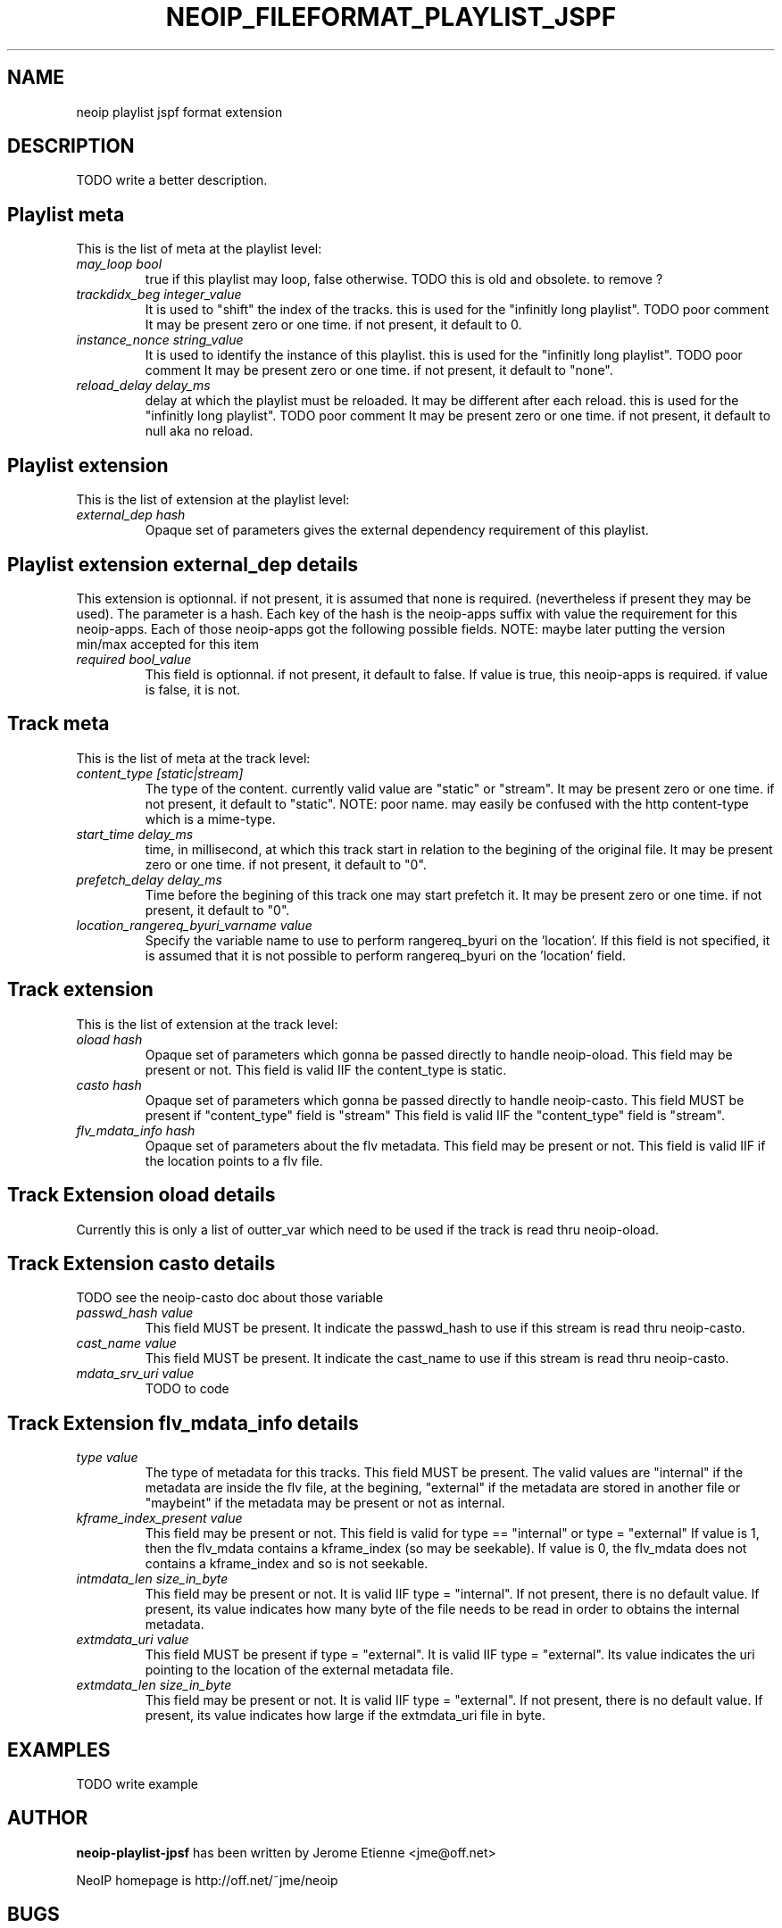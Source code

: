 .\" -*- nroff -*-
.TH NEOIP_FILEFORMAT_PLAYLIST_JSPF 8 "Dec 2006" "jspf playlist file format(1)" "jspf playlist file format's Manual"
.SH NAME
neoip playlist jspf format extension
.SH DESCRIPTION
TODO write a better description.

.SH Playlist meta
This is the list of meta at the playlist level:
.TP
.I "may_loop bool"
true if this playlist may loop, false otherwise.
TODO this is old and obsolete. to remove ?
.TP
.I "trackdidx_beg integer_value"
It is used to "shift" the index of the tracks.
this is used for the "infinitly long playlist". TODO poor comment
It may be present zero or one time. if not present, it default to 0.
.TP
.I "instance_nonce string_value"
It is used to identify the instance of this playlist.
this is used for the "infinitly long playlist". TODO poor comment 
It may be present zero or one time. if not present, it default to "none".
.TP
.I "reload_delay delay_ms"
delay at which the playlist must be reloaded. It may be different
after each reload. 
this is used for the "infinitly long playlist". TODO poor comment 
It may be present zero or one time. if not present, it default to null aka no reload.

.SH Playlist extension
This is the list of extension at the playlist level:
.TP
.I "external_dep hash"
Opaque set of parameters gives the external dependency requirement of this playlist.

.SH Playlist extension external_dep details
This extension is optionnal. if not present, it is assumed that none is required.
(nevertheless if present they may be used). The parameter is a hash. Each key
of the hash is the neoip-apps suffix with value the requirement for this neoip-apps.
Each of those neoip-apps got the following possible fields. 
NOTE: maybe later putting the version min/max accepted for this item  

.TP
.I "required bool_value"
This field is optionnal. if not present, it default to false.
If value is true, this neoip-apps is required. if value is false, it is not.

.SH Track meta
This is the list of meta at the track level:
.TP
.I "content_type [static|stream]"
The type of the content. currently valid value are "static" or "stream".
It may be present zero or one time. if not present, it default to "static".
NOTE: poor name. may easily be confused with the http content-type which is a 
mime-type.
.TP
.I "start_time delay_ms"
time, in millisecond, at which this track start in relation to the begining of the original 
file. It may be present zero or one time. if not present, it default to "0".
.TP
.I "prefetch_delay delay_ms"
Time before the begining of this track one may start prefetch it.
It may be present zero or one time. if not present, it default to "0".
.TP
.I "location_rangereq_byuri_varname value"
Specify the variable name to use to perform rangereq_byuri on the 'location'.
If this field is not specified, it is assumed that it is not possible to 
perform rangereq_byuri on the 'location' field.

.SH Track extension
This is the list of extension at the track level:
.TP
.I "oload hash"
Opaque set of parameters which gonna be passed directly to handle neoip-oload.
This field may be present or not.
This field is valid IIF the content_type is static.
.TP
.I "casto hash"
Opaque set of parameters which gonna be passed directly to handle neoip-casto.
This field MUST be present if "content_type" field is "stream"
This field is valid IIF the "content_type" field is "stream".
.TP
.I "flv_mdata_info hash"
Opaque set of parameters about the flv metadata. 
This field may be present or not.
This field is valid IIF if the location points to a flv file.


.SH Track Extension oload details
Currently this is only a list of outter_var which need to be used if the track
is read thru neoip-oload.   

.SH Track Extension casto details
TODO see the neoip-casto doc about those variable
.TP
.I "passwd_hash value"
This field MUST be present. It indicate the passwd_hash to use if this stream 
is read thru neoip-casto.
.TP
.I "cast_name value"
This field MUST be present. It indicate the cast_name to use if this stream 
is read thru neoip-casto.
.TP
.I "mdata_srv_uri value"
TODO to code


.SH Track Extension flv_mdata_info details
.TP
.I "type value"
The type of metadata for this tracks. This field MUST be present.
The valid values are "internal" if the metadata
are inside the flv file, at the begining, "external" if the metadata are stored in
another file or "maybeint" if the metadata may be present or not as internal.
.TP
.I "kframe_index_present value"
This field may be present or not.
This field is valid for type == "internal" or type = "external" 
If value is 1, then the flv_mdata contains 
a kframe_index (so may be seekable). If value is 0, the flv_mdata does not
contains a kframe_index and so is not seekable.
.TP
.I "intmdata_len size_in_byte"
This field may be present or not. It is valid IIF type = "internal".
If not present, there is no default value.
If present, its value indicates how many byte of the file needs to be read in order 
to obtains the internal metadata.
.TP
.I "extmdata_uri value"
This field MUST be present if type = "external". It is valid IIF type = "external".
Its value indicates the uri pointing to the location of the external metadata file.
.TP
.I "extmdata_len size_in_byte"
This field may be present or not. It is valid IIF type = "external".
If not present, there is no default value.
If present, its value indicates how large if the extmdata_uri file in byte.

.SH EXAMPLES
TODO write example

.SH AUTHOR
.B neoip-playlist-jpsf
has been written by Jerome Etienne <jme@off.net>

NeoIP homepage is http://off.net/~jme/neoip

.SH BUGS
If you find bugs, email me.
